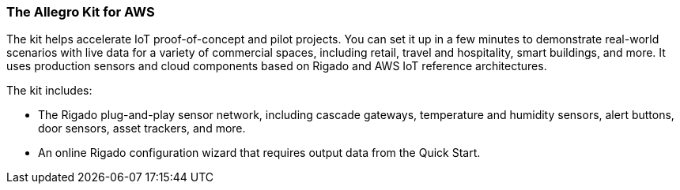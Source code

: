 === The Allegro Kit for AWS

The kit helps accelerate IoT proof-of-concept and pilot projects. You can set it up in a few minutes to demonstrate real-world scenarios with live data for a variety of commercial spaces, including retail, travel and hospitality, smart buildings, and more. It uses production sensors and cloud components based on Rigado and AWS IoT reference architectures. 

The kit includes:

* The Rigado plug-and-play sensor network, including cascade gateways, temperature and humidity sensors, alert buttons, door sensors, asset trackers, and more.
* An online Rigado configuration wizard that requires output data from the Quick Start. 



